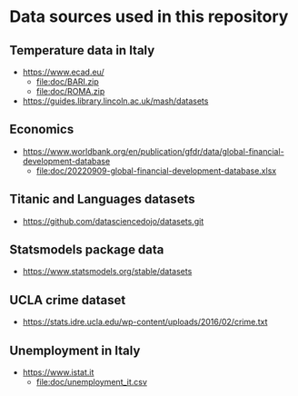 * Data sources used in this repository
** Temperature data in Italy
- https://www.ecad.eu/
  - file:doc/BARI.zip
  - file:doc/ROMA.zip
- https://guides.library.lincoln.ac.uk/mash/datasets
** Economics
- https://www.worldbank.org/en/publication/gfdr/data/global-financial-development-database
  - file:doc/20220909-global-financial-development-database.xlsx
** Titanic and Languages datasets
- https://github.com/datasciencedojo/datasets.git
** Statsmodels package data
- https://www.statsmodels.org/stable/datasets
** UCLA crime dataset
- https://stats.idre.ucla.edu/wp-content/uploads/2016/02/crime.txt
** Unemployment in Italy
- https://www.istat.it
  - file:doc/unemployment_it.csv
